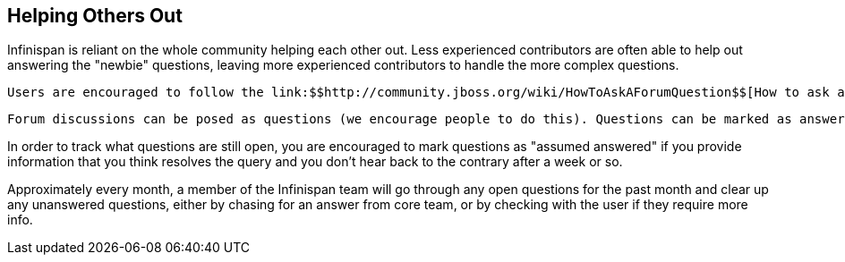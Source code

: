 [[sid-8093993_ContributingtoInfinispan-HelpingOthersOut]]

==  Helping Others Out

Infinispan is reliant on the whole community helping each other out. Less experienced contributors are often able to help out answering the "newbie" questions, leaving more experienced contributors to handle the more complex questions.

 Users are encouraged to follow the link:$$http://community.jboss.org/wiki/HowToAskAForumQuestion$$[How to ask a forum question] guide. 

 Forum discussions can be posed as questions (we encourage people to do this). Questions can be marked as answered, indicating to the community that they no longer require answering, allowing easy tracking of open questions. Open questions can link:$$http://community.jboss.org/en/infinispan?view=discussions#/?filter=open$$[be easily viewed using this filter] . Community members are encouraged to regularly view the open questions and answer any questions they can. 

In order to track what questions are still open, you are encouraged to mark questions as "assumed answered" if you provide information that you think resolves the query and you don't hear back to the contrary after a week or so.

Approximately every month, a member of the Infinispan team will go through any open questions for the past month and clear up any unanswered questions, either by chasing for an answer from core team, or by checking with the user if they require more info.

